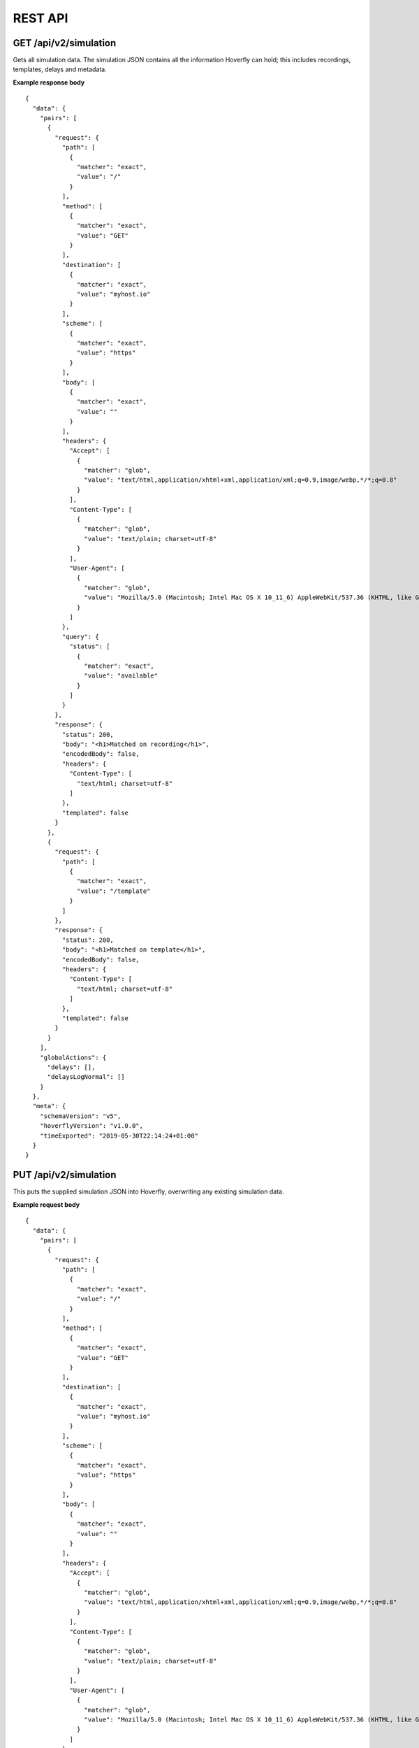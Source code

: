 .. _rest_api:


REST API
========

GET /api/v2/simulation
""""""""""""""""""""""

Gets all simulation data. The simulation JSON contains all the information Hoverfly can hold; this includes recordings, templates, delays and metadata.

**Example response body**
::

    {
      "data": {
        "pairs": [
          {
            "request": {
              "path": [
                {
                  "matcher": "exact",
                  "value": "/"
                }
              ],
              "method": [
                {
                  "matcher": "exact",
                  "value": "GET"
                }
              ],
              "destination": [
                {
                  "matcher": "exact",
                  "value": "myhost.io"
                }
              ],
              "scheme": [
                {
                  "matcher": "exact",
                  "value": "https"
                }
              ],
              "body": [
                {
                  "matcher": "exact",
                  "value": ""
                }
              ],
              "headers": {
                "Accept": [
                  {
                    "matcher": "glob",
                    "value": "text/html,application/xhtml+xml,application/xml;q=0.9,image/webp,*/*;q=0.8"
                  }
                ],
                "Content-Type": [
                  {
                    "matcher": "glob",
                    "value": "text/plain; charset=utf-8"
                  }
                ],
                "User-Agent": [
                  {
                    "matcher": "glob",
                    "value": "Mozilla/5.0 (Macintosh; Intel Mac OS X 10_11_6) AppleWebKit/537.36 (KHTML, like Gecko) Chrome/52.0.2743.116 Safari/537.36"
                  }
                ]
              },
              "query": {
                "status": [
                  {
                    "matcher": "exact",
                    "value": "available"
                  }
                ]
              }
            },
            "response": {
              "status": 200,
              "body": "<h1>Matched on recording</h1>",
              "encodedBody": false,
              "headers": {
                "Content-Type": [
                  "text/html; charset=utf-8"
                ]
              },
              "templated": false
            }
          },
          {
            "request": {
              "path": [
                {
                  "matcher": "exact",
                  "value": "/template"
                }
              ]
            },
            "response": {
              "status": 200,
              "body": "<h1>Matched on template</h1>",
              "encodedBody": false,
              "headers": {
                "Content-Type": [
                  "text/html; charset=utf-8"
                ]
              },
              "templated": false
            }
          }
        ],
        "globalActions": {
          "delays": [],
          "delaysLogNormal": []
        }
      },
      "meta": {
        "schemaVersion": "v5",
        "hoverflyVersion": "v1.0.0",
        "timeExported": "2019-05-30T22:14:24+01:00"
      }
    }


PUT /api/v2/simulation
""""""""""""""""""""""

This puts the supplied simulation JSON into Hoverfly, overwriting any existing simulation data.

**Example request body**
::

    {
      "data": {
        "pairs": [
          {
            "request": {
              "path": [
                {
                  "matcher": "exact",
                  "value": "/"
                }
              ],
              "method": [
                {
                  "matcher": "exact",
                  "value": "GET"
                }
              ],
              "destination": [
                {
                  "matcher": "exact",
                  "value": "myhost.io"
                }
              ],
              "scheme": [
                {
                  "matcher": "exact",
                  "value": "https"
                }
              ],
              "body": [
                {
                  "matcher": "exact",
                  "value": ""
                }
              ],
              "headers": {
                "Accept": [
                  {
                    "matcher": "glob",
                    "value": "text/html,application/xhtml+xml,application/xml;q=0.9,image/webp,*/*;q=0.8"
                  }
                ],
                "Content-Type": [
                  {
                    "matcher": "glob",
                    "value": "text/plain; charset=utf-8"
                  }
                ],
                "User-Agent": [
                  {
                    "matcher": "glob",
                    "value": "Mozilla/5.0 (Macintosh; Intel Mac OS X 10_11_6) AppleWebKit/537.36 (KHTML, like Gecko) Chrome/52.0.2743.116 Safari/537.36"
                  }
                ]
              },
              "query": {
                "status": [
                  {
                    "matcher": "exact",
                    "value": "available"
                  }
                ]
              }
            },
            "response": {
              "status": 200,
              "body": "<h1>Matched on recording</h1>",
              "encodedBody": false,
              "headers": {
                "Content-Type": [
                  "text/html; charset=utf-8"
                ]
              },
              "templated": false
            }
          },
          {
            "request": {
              "path": [
                {
                  "matcher": "exact",
                  "value": "/template"
                }
              ]
            },
            "response": {
              "status": 200,
              "body": "<h1>Matched on template</h1>",
              "encodedBody": false,
              "headers": {
                "Content-Type": [
                  "text/html; charset=utf-8"
                ]
              },
              "templated": false
            }
          }
        ],
        "globalActions": {
          "delays": [],
          "delaysLogNormal": []
        }
      },
      "meta": {
        "schemaVersion": "v5",
        "hoverflyVersion": "v1.0.0",
        "timeExported": "2019-05-30T22:14:24+01:00"
      }
    }

POST /api/v2/simulation
"""""""""""""""""""""""

This appends the supplied simulation JSON to the existing simulation data in Hoverfly. Any pair that has request data identical to the existing ones will not be added.

**Example request body**
::

    {
      "data": {
        "pairs": [
          {
            "request": {
              "path": [
                {
                  "matcher": "exact",
                  "value": "/"
                }
              ],
              "method": [
                {
                  "matcher": "exact",
                  "value": "GET"
                }
              ],
              "destination": [
                {
                  "matcher": "exact",
                  "value": "myhost.io"
                }
              ],
              "scheme": [
                {
                  "matcher": "exact",
                  "value": "https"
                }
              ],
              "body": [
                {
                  "matcher": "exact",
                  "value": ""
                }
              ],
              "headers": {
                "Accept": [
                  {
                    "matcher": "glob",
                    "value": "text/html,application/xhtml+xml,application/xml;q=0.9,image/webp,*/*;q=0.8"
                  }
                ],
                "Content-Type": [
                  {
                    "matcher": "glob",
                    "value": "text/plain; charset=utf-8"
                  }
                ],
                "User-Agent": [
                  {
                    "matcher": "glob",
                    "value": "Mozilla/5.0 (Macintosh; Intel Mac OS X 10_11_6) AppleWebKit/537.36 (KHTML, like Gecko) Chrome/52.0.2743.116 Safari/537.36"
                  }
                ]
              },
              "query": {
                "status": [
                  {
                    "matcher": "exact",
                    "value": "available"
                  }
                ]
              }
            },
            "response": {
              "status": 200,
              "body": "<h1>Matched on recording</h1>",
              "encodedBody": false,
              "headers": {
                "Content-Type": [
                  "text/html; charset=utf-8"
                ]
              },
              "templated": false
            }
          },
          {
            "request": {
              "path": [
                {
                  "matcher": "exact",
                  "value": "/template"
                }
              ]
            },
            "response": {
              "status": 200,
              "body": "<h1>Matched on template</h1>",
              "encodedBody": false,
              "headers": {
                "Content-Type": [
                  "text/html; charset=utf-8"
                ]
              },
              "templated": false
            }
          }
        ],
        "globalActions": {
          "delays": [],
          "delaysLogNormal": []
        }
      },
      "meta": {
        "schemaVersion": "v5",
        "hoverflyVersion": "v1.0.0",
        "timeExported": "2019-05-30T22:14:24+01:00"
      }
    }


DELETE /api/v2/simulation
"""""""""""""""""""""""""

Unsets the simulation data for Hoverfly.

-------------------------------------------------------------------------------------------------------------

GET /api/v2/simulation/schema
"""""""""""""""""""""""""""""
Gets the JSON Schema used to validate the simulation JSON.


-------------------------------------------------------------------------------------------------------------

GET /api/v2/hoverfly
""""""""""""""""""""

Gets configuration information from the running instance of Hoverfly.

**Example response body**
::

    {
        "cors": {
            "enabled": true,
            "allowOrigin": "*",
            "allowMethods": "GET,POST,PUT,OPTIONS"
        },
        "destination": ".",
        "middleware": {
            "binary": "python",
            "script": "# a python script would go here",
            "remote": ""
        },
        "mode": "simulate",
        "usage": {
            "counters": {
                "capture": 0,
                "modify": 0,
                "simulate": 0,
                "synthesize": 0
            }
        }
    }

-------------------------------------------------------------------------------------------------------------

GET /api/v2/hoverfly/cors
"""""""""""""""""""""""""

Gets CORS configuration information from the running instance of Hoverfly.

**Example response body**
::

    {
        "enabled": true,
        "allowOrigin": "*",
        "allowMethods": "GET,POST,PUT,PATCH,DELETE,HEAD,OPTIONS",
        "allowHeaders": "Content-Type, Origin, Accept, Authorization, Content-Length, X-Requested-With",
        "preflightMaxAge": 1800,
        "allowCredentials": true
    }


-------------------------------------------------------------------------------------------------------------


GET /api/v2/hoverfly/destination
""""""""""""""""""""""""""""""""

Gets the current destination setting for the running instance of
Hoverfly.

**Example response body**
::

    {
        destination: "."
    }


PUT /api/v2/hoverfly/destination
""""""""""""""""""""""""""""""""

Sets a new destination for the running instance of Hoverfly, overwriting
the existing destination setting.

**Example request body**
::

    {
        destination: "new-destination"
    }


-------------------------------------------------------------------------------------------------------------


GET /api/v2/hoverfly/middleware
"""""""""""""""""""""""""""""""

Gets the middleware settings for the running instance of Hoverfly. This
could be either an executable binary, a script that can be executed with 
a binary or a URL to remote middleware.

**Example response body**
::

    {
        "binary": "python",
        "script": "#python code goes here",
        "remote": ""
    }


PUT /api/v2/hoverfly/middleware
"""""""""""""""""""""""""""""""

Sets new middleware, overwriting the existing middleware
for the running instance of Hoverfly. The middleware being set
can be either an executable binary located on the host, a script
and the binary to execute it or the URL to a remote middleware.

**Example request body**
::

    {
        "binary": "python",
        "script": "#python code goes here",
        "remote": ""
    }


-------------------------------------------------------------------------------------------------------------


GET /api/v2/hoverfly/mode
"""""""""""""""""""""""""

Gets the mode for the running instance of Hoverfly.

**Example response body**
::

    {
        "mode": "capture",
        "arguments": {
            "headersWhitelist": [
                "*"
            ],
            "stateful": true,
            "overwriteDuplicate": true
        }
    }

--------------

PUT /api/v2/hoverfly/mode
"""""""""""""""""""""""""

Changes the mode of the running instance of Hoverfly. Pass additional arguments to set the mode options.

**Example request body**
::

    {
        "mode": "capture",
        "arguments": {
            "headersWhitelist": [
                "*"
            ],
            "stateful": true,
            "overwriteDuplicate": true
        }
    }


-------------------------------------------------------------------------------------------------------------


GET /api/v2/hoverfly/usage
""""""""""""""""""""""""""

Gets metrics information for the running instance of Hoverfly.

**Example response body**
::

    {
        "metrics": {
            "counters": {
                "capture": 0,
                "modify": 0,
                "simulate": 0,
                "synthesize": 0
            }
        }
    }


-------------------------------------------------------------------------------------------------------------


GET /api/v2/hoverfly/version
""""""""""""""""""""""""""""

Gets the version of Hoverfly.

**Example response body**
::

    {
        "version": "v0.10.1"
    }


-------------------------------------------------------------------------------------------------------------


GET /api/v2/hoverfly/upstream-proxy
"""""""""""""""""""""""""""""""""""

Gets the upstream proxy configured for Hoverfly.

**Example response body**
::

    {
        "upstreamProxy": "proxy.corp.big-it-company.org:8080"
    }


-------------------------------------------------------------------------------------------------------------


GET /api/v2/hoverfly/pac
""""""""""""""""""""""""

Gets the PAC file configured for Hoverfly.


-------------------------------------------------------------------------------------------------------------


PUT /api/v2/hoverfly/pac
""""""""""""""""""""""""

Sets the PAC file for Hoverfly.


-------------------------------------------------------------------------------------------------------------


DELETE /api/v2/hoverfly/pac
""""""""""""""""""""""""

Unsets the PAC file configured for Hoverfly.

-------------------------------------------------------------------------------------------------------------


GET /api/v2/cache
""""""""""""""""""""
Gets the requests and responses stored in the cache.

**Example response body**
::

    {
        "cache": [
            {
                "key": "2fc8afceec1b6bcf99ff1f547c1f5b11",
                "matchingPair": {
                    "request": {
                        "path": {
                            "exactMatch": "hoverfly.io"
                        }
                    },
                    "response": {
                        "status": 200,
                        "body": "response body",
                        "encodedBody": false,
                        "headers": {
                            "Hoverfly": [
                                "Was-Here"
                            ]
                        }
                    }
                },
                "headerMatch": false
            }
        ]
    }

-------------------------------------------------------------------------------------------------------------


DELETE /api/v2/cache
""""""""""""""""""""
Delete all requests and responses stored in the cache.


-------------------------------------------------------------------------------------------------------------


GET /api/v2/logs
""""""""""""""""""""
Gets the logs from Hoverfly.

**Example response body**
::

    {
        "logs": [
            {
                "level": "info",
                "msg": "serving proxy",
                "time": "2017-03-13T12:22:39Z"
            },  
            {
                "destination": ".",
                "level": "info",
                "mode": "simulate",
                "msg": "current proxy configuration",
                "port": "8500",
                "time": "2017-03-13T12:22:39Z"
            },  
            {
                "destination": ".",
                "Mode": "simulate",
                "ProxyPort": "8500",
                "level": "info",
                "msg": "Proxy prepared...",
                "time": "2017-03-13T12:22:39Z"
            },  
        ]
    }


-------------------------------------------------------------------------------------------------------------


GET /api/v2/journal
"""""""""""""""""""
Gets the journal from Hoverfly. Each journal entry contains both the request Hoverfly recieved and the response 
it served along with the mode Hoverfly was in, the time the request was recieved and the time taken for Hoverfly
to process the request. Latency is in milliseconds.

**Example response body**
::
  {
    "journal": [
      {
        "request": {
          "path": "/",
          "method": "GET",
          "destination": "hoverfly.io",
          "scheme": "http",
          "query": "",
          "body": "",
          "headers": {
            "Accept": [
              "*/*"
            ],
            "Proxy-Connection": [
              "Keep-Alive"
            ],
            "User-Agent": [
              "curl/7.50.2"
            ]
          }
        },
        "response": {
          "status": 502,
          "body": "Hoverfly Error!\n\nThere was an error when matching\n\nGot error: Could not find a match for request, create or record a valid matcher first!",
          "encodedBody": false,
          "headers": {
            "Content-Type": [
              "text/plain"
            ]
          }
        },
        "mode": "simulate",
        "timeStarted": "2017-07-17T10:41:59.168+01:00",
        "latency": 0.61334
      }
    ]
  }


-------------------------------------------------------------------------------------------------------------


DELETE /api/v2/journal
""""""""""""""""""""""
Delete all entries stored in the journal.


-------------------------------------------------------------------------------------------------------------


POST /api/v2/journal
""""""""""""""""""""
Filter and search entries stored in the journal.

**Example request body**
::
    {
        "request": {
            "destination": {
              "exactMatch": "hoverfly.io"
            }
        }
    }


-------------------------------------------------------------------------------------------------------------


GET /api/v2/state
"""""""""""""""""
Gets the state from Hoverfly. State is represented as a set of key value pairs.

**Example response body**
::
  {
    "state": {
      "page_state": "CHECKOUT"
    }
  }


-------------------------------------------------------------------------------------------------------------

DELETE /api/v2/state
""""""""""""""""""""
Deletes all state from Hoverfly.

-------------------------------------------------------------------------------------------------------------

PUT /api/v2/state
"""""""""""""""""""
Deletes all state from Hoverfly and then sets the state to match the state in the request body.

**Example request body**
::
  {
    "state": {
      "page_state": "CHECKOUT"
    }
  }

-------------------------------------------------------------------------------------------------------------

PATCH /api/v2/state
"""""""""""""""""""
Updates state in Hoverfly. Will update each state key referenced in the request body. 

**Example request body**
::
  {
    "state": {
      "page_state": "CHECKOUT"
    }
  }

-------------------------------------------------------------------------------------------------------------


GET /api/v2/diff
"""""""""""""""""
Gets all reports containing response differences from Hoverfly. The diffs are represented as lists of strings grouped by the same requests.

**Example response body**
::
  {
    "diff": [{
      "request": {
        "method": "GET",
        "host": "time.jsontest.com",
        "path": "/",
        "query": ""
      },
      "diffReports": [{
        "timestamp": "2018-03-16T17:45:40Z",
        "diffEntries": [{
          "field": "header/X-Cloud-Trace-Context",
          "expected": "[ec6c455330b682c3038ba365ade6652a]",
          "actual": "[043c9bb2eafa1974bc09af654ef15dc3]"
        }, {
          "field": "header/Date",
          "expected": "[Fri, 16 Mar 2018 17:45:34 GMT]",
          "actual": "[Fri, 16 Mar 2018 17:45:41 GMT]"
        }, {
          "field": "body/time",
          "expected": "05:45:34 PM",
          "actual": "05:45:41 PM"
        }, {
          "field": "body/milliseconds_since_epoch",
          "expected": "1.521222334104e+12",
          "actual": "1.521222341017e+12"
        }]
      }]
    }]
  }

-------------------------------------------------------------------------------------------------------------

DELETE /api/v2/diff
""""""""""""""""""""
Deletes all reports containing differences from Hoverfly.

DELETE /api/v2/shutdown
""""""""""""""""""""
Shuts down the hoverfly instance.